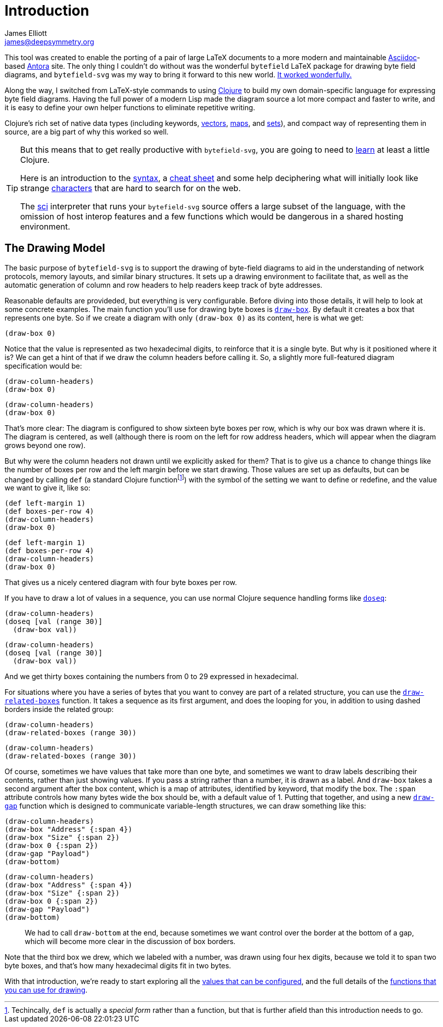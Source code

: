 = Introduction
James Elliott <james@deepsymmetry.org>

This tool was created to enable the porting of a pair of large LaTeX
documents to a more modern and maintainable
https://asciidoctor.org[Asciidoc]-based https://antora.org[Antora]
site. The only thing I couldn’t do without was the wonderful
`bytefield` LaTeX package for drawing byte field diagrams, and
`bytefield-svg` was my way to bring it forward to this new world.
https://djl-analysis.deepsymmetry.org/djl-analysis/track_metadata.html#_connecting_to_the_database[It
worked wonderfully.]

Along the way, I switched from LaTeX-style commands to using
https://clojure.org[Clojure] to build my own domain-specific language
for expressing byte field diagrams. Having the full power of a modern
Lisp made the diagram source a lot more compact and faster to write,
and it is easy to define your own helper functions to eliminate
repetitive writing.

Clojure’s rich set of native data types (including keywords,
https://clojure.org/reference/reader#_vectors[vectors],
https://clojure.org/reference/reader#_maps[maps], and
https://clojure.org/reference/reader#_sets[sets]), and compact way of
representing them in source, are a big part of why this worked so
well.

[TIP]
====
But this means that to get really productive with
`bytefield-svg`, you are going to need to
https://clojure.org/guides/getting_started[learn] at least a little
Clojure.

Here is an introduction to the
https://clojure.org/guides/learn/syntax[syntax], a
https://clojure.org/api/cheatsheet[cheat sheet] and some help
deciphering what will initially look like strange
https://clojure.org/guides/weird_characters[characters] that are hard
to search for on the web.

The https://github.com/borkdude/sci[sci] interpreter that runs your
`bytefield-svg` source offers a large subset of the language, with the
omission of host interop features and a few functions which would be
dangerous in a shared hosting environment.
====

[[drawing-model]]
## The Drawing Model

The basic purpose of `bytefield-svg` is to support the drawing of
byte-field diagrams to aid in the understanding of network protocols,
memory layouts, and similar binary structures. It sets up a drawing
environment to facilitate that, as well as the automatic generation of
column and row headers to help readers keep track of byte addresses.

Reasonable defaults are provideded, but everything is very
configurable. Before diving into those details, it will help to look
at some concrete examples. The main function you’ll use for drawing
byte boxes is <<funcs.adoc#draw-box,`draw-box`>>. By default it creates a
box that represents one byte. So if we create a diagram with only
`(draw-box 0)` as its content, here is what we get:

[bytefield]
----
(draw-box 0)
----

Notice that the value is represented as two hexadecimal digits, to
reinforce that it is a single byte. But why is it positioned where it
is? We can get a hint of that if we draw the column headers before
calling it. So, a slightly more full-featured diagram specification
would be:

[source,clojure]
(draw-column-headers)
(draw-box 0)

[bytefield]
----
(draw-column-headers)
(draw-box 0)
----

That’s more clear: The diagram is configured to show sixteen byte
boxes per row, which is why our box was drawn where it is. The diagram
is centered, as well (although there is room on the left for row
address headers, which will appear when the diagram grows beyond one
row).

But why were the column headers not drawn until we explicitly asked
for them? That is to give us a chance to change things like the number
of boxes per row and the left margin before we start drawing. Those
values are set up as defaults, but can be changed by calling `def` (a
standard Clojure function{empty}footnote:[Techincally, `def` is
actually a _special form_ rather than a function, but that is further
afield than this introduction needs to go.]) with the symbol of the
setting we want to define or redefine, and the value we want to give
it, like so:

[source,clojure]
(def left-margin 1)
(def boxes-per-row 4)
(draw-column-headers)
(draw-box 0)

[bytefield]
----
(def left-margin 1)
(def boxes-per-row 4)
(draw-column-headers)
(draw-box 0)
----

That gives us a nicely centered diagram with four byte boxes per row.

If you have to draw a lot of values in a sequence, you can use normal
Clojure sequence handling forms like
https://clojuredocs.org/clojure.core/doseq[`doseq`]:

[source,clojure]
(draw-column-headers)
(doseq [val (range 30)]
  (draw-box val))

[bytefield]
----
(draw-column-headers)
(doseq [val (range 30)]
  (draw-box val))
----

And we get thirty boxes containing the numbers from 0 to 29 expressed
in hexadecimal.

For situations where you have a series of bytes that you want to
convey are part of a related structure, you can use the
<<funcs.adoc#draw-related-boxes,`draw-related-boxes`>> function. It takes a
sequence as its first argument, and does the looping for you, in
addition to using dashed borders inside the related group:

[source,clojure]
(draw-column-headers)
(draw-related-boxes (range 30))

[bytefield]
----
(draw-column-headers)
(draw-related-boxes (range 30))
----

Of course, sometimes we have values that take more than one byte, and
sometimes we want to draw labels describing their contents, rather
than just showing values. If you pass a string rather than a number,
it is drawn as a label. And `draw-box` takes a second argument after
the box content, which is a map of attributes, identified by keyword,
that modify the box. The `:span` attribute controls how many bytes
wide the box should be, with a default value of 1. Putting that
together, and using a new <<funcs.adoc#draw-gap,`draw-gap`>> function which
is designed to communicate variable-length structures, we can draw
something like this:

[source,clojure]
(draw-column-headers)
(draw-box "Address" {:span 4})
(draw-box "Size" {:span 2})
(draw-box 0 {:span 2})
(draw-gap "Payload")
(draw-bottom)

[bytefield]
----
(draw-column-headers)
(draw-box "Address" {:span 4})
(draw-box "Size" {:span 2})
(draw-box 0 {:span 2})
(draw-gap "Payload")
(draw-bottom)
----

> We had to call `draw-bottom` at the end, because sometimes we want
  control over the border at the bottom of a gap, which will become
  more clear in the discussion of box borders.

Note that the third box we drew, which we labeled with a number, was
drawn using four hex digits, because we told it to span two byte
boxes, and that’s how many hexadecimal digits fit in two bytes.

With that introduction, we’re ready to start exploring all the
<<values.adoc#,values that can be configured>>, and the full details of the
<<funcs.adoc#,functions that you can use for drawing>>.
